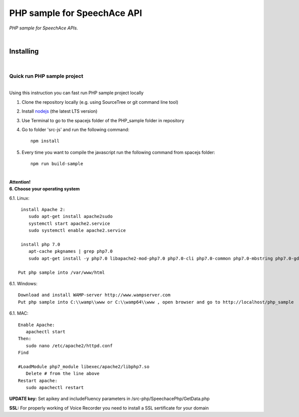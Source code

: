 ===============================
PHP sample for SpeechAce API
===============================


*PHP sample for SpeechAce APIs.*

|

Installing
----------

|

Quick run PHP sample project
```````````````````````````````

|
| Using this instruction you can fast run PHP sample project locally

1. Clone the repository locally (e.g. using SourceTree or git command line tool)

2. Install `nodejs <https://nodejs.org/en/download/>`_ (the latest LTS version)

3. Use Terminal to go to the spacejs folder of the PHP_sample folder in repository

4. Go to folder 'src-js' and run the following command::

    npm install

5. Every time you want to compile the javascript run the following command from spacejs folder::

    npm run build-sample



|
| **Attention!** 
 
| **6. Choose your operating system**


6.1. Linux::

  install Apache 2:
     sudo apt-get install apache2sudo
     systemctl start apache2.service
     sudo systemctl enable apache2.service

  install php 7.0
     apt-cache pkgnames | grep php7.0
     sudo apt-get install -y php7.0 libapache2-mod-php7.0 php7.0-cli php7.0-common php7.0-mbstring php7.0-gd php7.0-intl php7.0-xml php7.0-mysql php7.0-mcrypt php7.0-zip
 
 Put php sample into /var/www/html

6.1. Windows::

  Download and install WAMP-server http://www.wampserver.com
  Put php sample into C:\\wamp\\www or C:\\wamp64\\www , open browser and go to http://localhost/php_sample

6.1. MAC::

  Enable Apache:
     apachectl start
  Then:
     sudo nano /etc/apache2/httpd.conf
  Find

  #LoadModule php7_module libexec/apache2/libphp7.so
     Delete # from the line above
  Restart apache:
     sudo apachectl restart


**UPDATE key:** Set apikey and includeFluency parameters in /src-php/SpeechacePhp/GetData.php

**SSL:** For properly working of Voice Recorder you need to install a SSL sertificate for your domain

